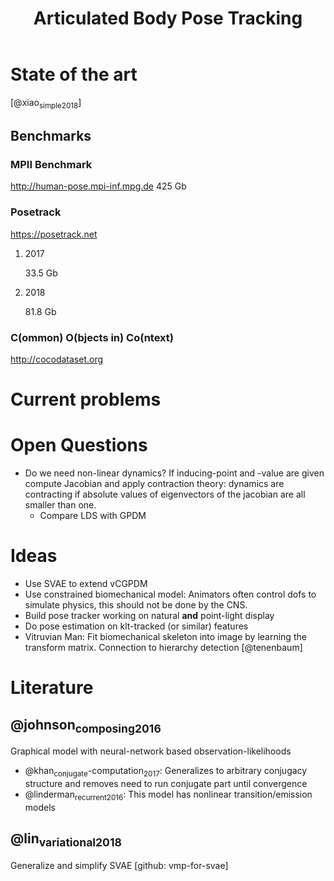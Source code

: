 #+TITLE: Articulated Body Pose Tracking
#+latex_header: \usepackage[citestyle=authoryear-icomp,bibstyle=authoryear, hyperref=true,backref=true,maxcitenames=3,url=true,backend=biber,natbib=true] {biblatex}
#+latex_header: \addbibresource{literature.bib}

* State of the art
[@xiao_simple_2018]
** Benchmarks
*** MPII Benchmark 
http://human-pose.mpi-inf.mpg.de
425 Gb
*** Posetrack
https://posetrack.net
**** 2017
33.5 Gb
**** 2018
81.8 Gb
*** C(ommon) O(bjects in) Co(ntext)
http://cocodataset.org
* Current problems
  
* Open Questions
- Do we need non-linear dynamics?
  If inducing-point and -value are given compute
  Jacobian and apply contraction theory:
  dynamics are contracting if absolute values of eigenvectors of the
  jacobian are all smaller than one.
  - Compare LDS with GPDM

* Ideas
- Use SVAE to extend vCGPDM
- Use constrained biomechanical model:
  Animators often control dofs to simulate physics,
  this should not be done by the CNS. 
- Build pose tracker working on natural *and* point-light display
- Do pose estimation on klt-tracked (or similar) features
- Vitruvian Man: Fit biomechanical skeleton into image by learning
  the transform matrix. Connection to hierarchy detection
  [@tenenbaum]

* Literature
** @johnson_composing_2016
Graphical model with neural-network based observation-likelihoods
- @khan_conjugate-computation_2017:
  Generalizes to arbitrary conjugacy structure and removes need to run 
  conjugate part until convergence
- @linderman_recurrent_2016:
  This model has nonlinear transition/emission models
** @lin_variational_2018
Generalize and simplify SVAE [github: vmp-for-svae]

